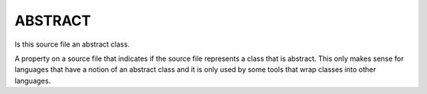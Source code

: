 ABSTRACT
--------

Is this source file an abstract class.

A property on a source file that indicates if the source file
represents a class that is abstract.  This only makes sense for
languages that have a notion of an abstract class and it is only used
by some tools that wrap classes into other languages.
